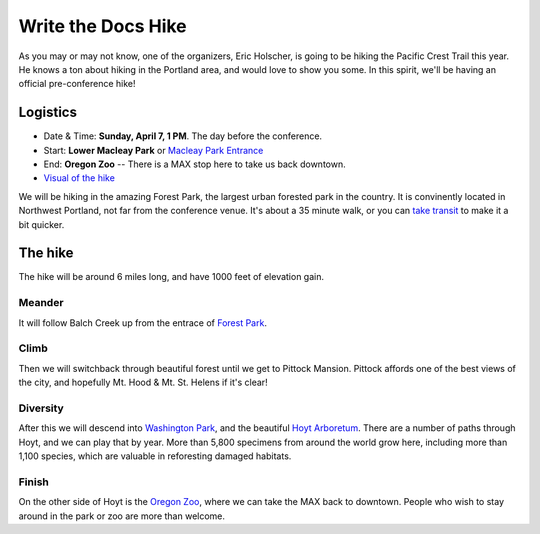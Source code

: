 Write the Docs Hike
====================

As you may or may not know, one of the organizers, Eric Holscher, is going to be hiking the Pacific Crest Trail this year. 
He knows a ton about hiking in the Portland area, and would love to show you some.
In this spirit, we'll be having an official pre-conference hike!

Logistics
---------

* Date & Time: **Sunday, April 7, 1 PM**. The day before the conference.
* Start: **Lower Macleay Park** or `Macleay Park Entrance`_ 
* End: **Oregon Zoo** -- There is a MAX stop here to take us back downtown.
* `Visual of the hike`_

We will be hiking in the amazing Forest Park, the largest urban forested park in the country.
It is convinently located in Northwest Portland, not far from the conference venue.
It's about a 35 minute walk, or you can `take transit`_ to make it a bit quicker.

The hike
--------

The hike will be around 6 miles long, and have 1000 feet of elevation gain.

Meander
~~~~~~~

It will follow Balch Creek up from the entrace of `Forest Park`_. 

.. image:: /img/balch.jpg
   :width: 500px

Climb
~~~~~

Then we will switchback through beautiful forest until we get to Pittock Mansion.
Pittock affords one of the best views of the city, and hopefully Mt. Hood & Mt. St. Helens if it's clear!

.. image:: /img/pittock.jpg
   :width: 500px

Diversity
~~~~~~~~~

After this we will descend into `Washington Park`_, and the beautiful `Hoyt Arboretum`_.
There are a number of paths through Hoyt, and we can play that by year.
More than 5,800 specimens from around the world grow here, including more than 1,100 species, which are valuable in reforesting damaged habitats.

Finish
~~~~~~

On the other side of Hoyt is the `Oregon Zoo`_, where we can take the MAX back to downtown.
People who wish to stay around in the park or zoo are more than welcome.

.. _take transit: https://maps.google.com/maps?saddr=McMenamins+Mission+Theater,+1624+NW+Glisan+St,+Portland,+OR&daddr=MacLeay+Park+Entrance,+Northwest+Upshur+Street,+Portland,+OR&hl=en&ll=45.529471,-122.700291&spn=0.023931,0.032358&sll=45.529501,-122.700248&sspn=0.023931,0.032358&geocode=FT6ttgIdkO2v-CHTbbXzuzB62Slv6GxU-AmVVDHTbbXzuzB62Q%3BFYLStgIdMI6v-CGojI77DIHw4SnVqz2N6QmVVDGojI77DIHw4Q&gl=us&dirflg=r&ttype=arr&date=04%2F07%2F13&time=1pm&noexp=0&noal=0&sort=def&mra=ls&t=m&z=15&start=0
.. _Macleay Park Entrance: https://maps.google.com/maps?q=Macleay+Park+Entrance&fb=1&gl=us&hq=Macleay+Park+Entrance&hnear=0x54950b0b7da97427:0x1c36b9e6f6d18591,Portland,+OR&cid=0,0,16280654545704357032&t=m&z=16&iwloc=A
.. _Visual of the hike: https://maps.google.com/maps?saddr=MacLeay+Park+Entrance,+NW+Upshur+St,+Portland,+OR&daddr=45.527373,-122.718589+to:45.5225885,-122.717297+to:oregon+zoo&hl=en&ll=45.52448,-122.717757&spn=0.023933,0.032358&sll=45.522345,-122.712822&sspn=0.023934,0.032358&geocode=FYLStgIdMI6v-CGojI77DIHw4SnVqz2N6QmVVDGojI77DIHw4Q%3BFU2xtgIdg3av-CmRNoxzkQmVVDFxAN8jMh2eKQ%3BFZyetgIdj3uv-CnD2fb_jgmVVDHuWX9DnHsevQ%3BFZpttgIdAoGv-CEm_N2esCDn5ykFuFa4LgqVVDEm_N2esCDn5w&oq=macleay+park&gl=us&dirflg=w&mra=dpe&mrsp=2&sz=15&via=1,2&t=m&z=15

.. _Forest Park: http://www.forestparkconservancy.org/
.. _Washington Park: http://washingtonparkpdx.org/
.. _Hoyt Arboretum: http://www.hoytarboretum.org/
.. _Oregon Zoo: http://www.oregonzoo.org/
